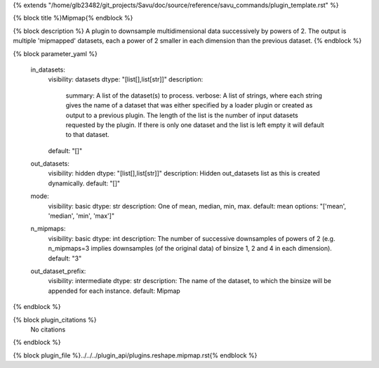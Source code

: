 {% extends "/home/glb23482/git_projects/Savu/doc/source/reference/savu_commands/plugin_template.rst" %}

{% block title %}Mipmap{% endblock %}

{% block description %}
A plugin to downsample multidimensional data successively by powers of 2. The output is multiple 'mipmapped' datasets, each a power of 2 smaller in each dimension than the previous dataset. 
{% endblock %}

{% block parameter_yaml %}

        in_datasets:
            visibility: datasets
            dtype: "[list[],list[str]]"
            description: 
                summary: A list of the dataset(s) to process.
                verbose: A list of strings, where each string gives the name of a dataset that was either specified by a loader plugin or created as output to a previous plugin.  The length of the list is the number of input datasets requested by the plugin.  If there is only one dataset and the list is left empty it will default to that dataset.
            default: "[]"
        
        out_datasets:
            visibility: hidden
            dtype: "[list[],list[str]]"
            description: Hidden out_datasets list as this is created dynamically.
            default: "[]"
        
        mode:
            visibility: basic
            dtype: str
            description: One of mean, median, min, max.
            default: mean
            options: "['mean', 'median', 'min', 'max']"
        
        n_mipmaps:
            visibility: basic
            dtype: int
            description: The number of successive downsamples of powers of 2 (e.g. n_mipmaps=3 implies downsamples (of the original data) of binsize 1, 2 and 4 in each dimension).
            default: "3"
        
        out_dataset_prefix:
            visibility: intermediate
            dtype: str
            description: The name of the dataset, to which the binsize will be appended for each instance.
            default: Mipmap
        
{% endblock %}

{% block plugin_citations %}
    No citations
{% endblock %}

{% block plugin_file %}../../../plugin_api/plugins.reshape.mipmap.rst{% endblock %}
